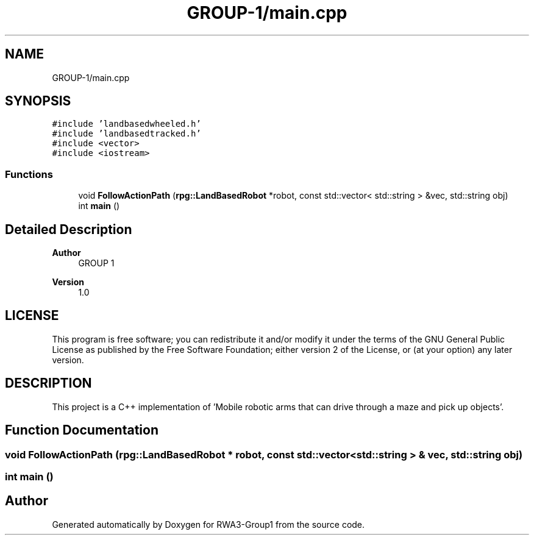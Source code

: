 .TH "GROUP-1/main.cpp" 3 "Tue Nov 5 2019" "Version 1.0" "RWA3-Group1" \" -*- nroff -*-
.ad l
.nh
.SH NAME
GROUP-1/main.cpp
.SH SYNOPSIS
.br
.PP
\fC#include 'landbasedwheeled\&.h'\fP
.br
\fC#include 'landbasedtracked\&.h'\fP
.br
\fC#include <vector>\fP
.br
\fC#include <iostream>\fP
.br

.SS "Functions"

.in +1c
.ti -1c
.RI "void \fBFollowActionPath\fP (\fBrpg::LandBasedRobot\fP *robot, const std::vector< std::string > &vec, std::string obj)"
.br
.ti -1c
.RI "int \fBmain\fP ()"
.br
.in -1c
.SH "Detailed Description"
.PP 

.PP
\fBAuthor\fP
.RS 4
GROUP 1 
.RE
.PP
\fBVersion\fP
.RS 4
1\&.0
.RE
.PP
.SH "LICENSE"
.PP
This program is free software; you can redistribute it and/or modify it under the terms of the GNU General Public License as published by the Free Software Foundation; either version 2 of the License, or (at your option) any later version\&.
.SH "DESCRIPTION"
.PP
This project is a C++ implementation of 'Mobile robotic arms that can drive through a maze and pick up objects'\&. 
.SH "Function Documentation"
.PP 
.SS "void FollowActionPath (\fBrpg::LandBasedRobot\fP * robot, const std::vector< std::string > & vec, std::string obj)"

.SS "int main ()"

.SH "Author"
.PP 
Generated automatically by Doxygen for RWA3-Group1 from the source code\&.
